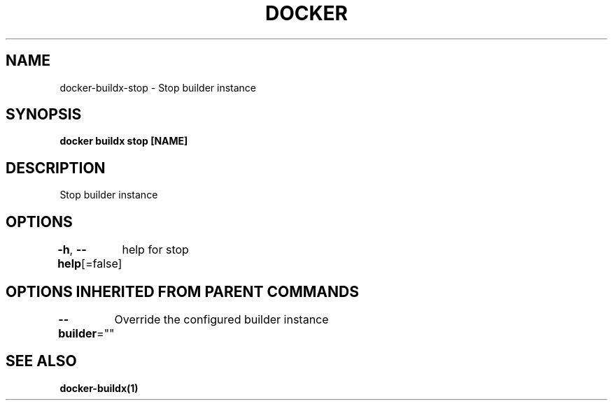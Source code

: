 .nh
.TH "DOCKER" "1" "Jan 2020" "Docker Community" "Docker User Manuals"

.SH NAME
.PP
docker-buildx-stop - Stop builder instance


.SH SYNOPSIS
.PP
\fBdocker buildx stop [NAME]\fP


.SH DESCRIPTION
.PP
Stop builder instance


.SH OPTIONS
.PP
\fB-h\fP, \fB--help\fP[=false]
	help for stop


.SH OPTIONS INHERITED FROM PARENT COMMANDS
.PP
\fB--builder\fP=""
	Override the configured builder instance


.SH SEE ALSO
.PP
\fBdocker-buildx(1)\fP
